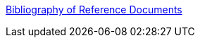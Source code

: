 :jbake-type: post
:jbake-status: published
:jbake-title: Bibliography of Reference Documents
:jbake-tags: web,portal,documentation,html,xml,http,_mois_avr.,_année_2005
:jbake-date: 2005-04-01
:jbake-depth: ../
:jbake-uri: shaarli/1112343093000.adoc
:jbake-source: https://nicolas-delsaux.hd.free.fr/Shaarli?searchterm=http%3A%2F%2Fwww.utoronto.ca%2Fwebdocs%2FHTMLdocs%2FNewHTML%2Fbibliography.html&searchtags=web+portal+documentation+html+xml+http+_mois_avr.+_ann%C3%A9e_2005
:jbake-style: shaarli

http://www.utoronto.ca/webdocs/HTMLdocs/NewHTML/bibliography.html[Bibliography of Reference Documents]


